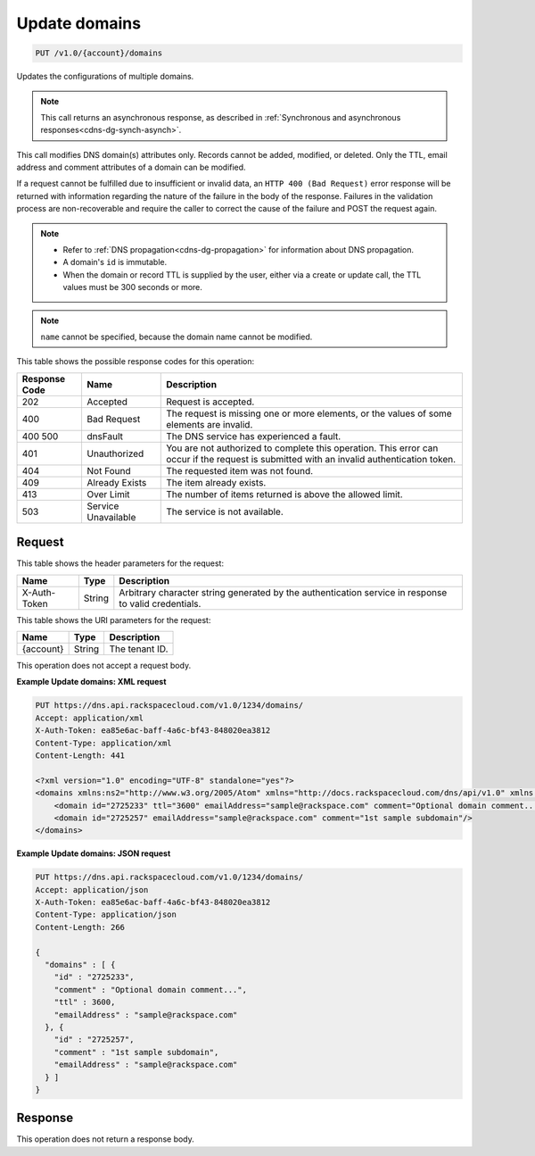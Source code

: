 .. _put-update-domains-v1.0-account-domains:

Update domains
~~~~~~~~~~~~~~

.. code::

    PUT /v1.0/{account}/domains

Updates the configurations of multiple domains.

.. note::
   This call returns an asynchronous response, as described in
   :ref:`Synchronous and asynchronous responses<cdns-dg-synch-asynch>`.


This call modifies DNS domain(s) attributes only. Records cannot be added,
modified, or deleted. Only the TTL, email address and comment attributes of a
domain can be modified.

If a request cannot be fulfilled due to insufficient or invalid data, an ``HTTP
400 (Bad Request)`` error response will be returned with information regarding
the nature of the failure in the body of the response. Failures in the
validation process are non-recoverable and require the caller to correct the
cause of the failure and POST the request again.

.. note::



   *  Refer to :ref:`DNS propagation<cdns-dg-propagation>` for information
      about DNS propagation.
   *  A domain's ``id`` is immutable.
   *  When the domain or record TTL is supplied by the user, either via a
      create or update call, the TTL values must be 300 seconds or more.

.. note::
   ``name`` cannot be specified, because the domain name cannot be modified.


This table shows the possible response codes for this operation:


+--------------------------+-------------------------+-------------------------+
|Response Code             |Name                     |Description              |
+==========================+=========================+=========================+
|202                       |Accepted                 |Request is accepted.     |
+--------------------------+-------------------------+-------------------------+
|400                       |Bad Request              |The request is missing   |
|                          |                         |one or more elements, or |
|                          |                         |the values of some       |
|                          |                         |elements are invalid.    |
+--------------------------+-------------------------+-------------------------+
|400 500                   |dnsFault                 |The DNS service has      |
|                          |                         |experienced a fault.     |
+--------------------------+-------------------------+-------------------------+
|401                       |Unauthorized             |You are not authorized   |
|                          |                         |to complete this         |
|                          |                         |operation. This error    |
|                          |                         |can occur if the request |
|                          |                         |is submitted with an     |
|                          |                         |invalid authentication   |
|                          |                         |token.                   |
+--------------------------+-------------------------+-------------------------+
|404                       |Not Found                |The requested item was   |
|                          |                         |not found.               |
+--------------------------+-------------------------+-------------------------+
|409                       |Already Exists           |The item already exists. |
+--------------------------+-------------------------+-------------------------+
|413                       |Over Limit               |The number of items      |
|                          |                         |returned is above the    |
|                          |                         |allowed limit.           |
+--------------------------+-------------------------+-------------------------+
|503                       |Service Unavailable      |The service is not       |
|                          |                         |available.               |
+--------------------------+-------------------------+-------------------------+


Request
-------

This table shows the header parameters for the request:

+--------------------------+-------------------------+-------------------------+
|Name                      |Type                     |Description              |
+==========================+=========================+=========================+
|X-Auth-Token              |String                   |Arbitrary character      |
|                          |                         |string generated by the  |
|                          |                         |authentication service   |
|                          |                         |in response to valid     |
|                          |                         |credentials.             |
+--------------------------+-------------------------+-------------------------+


This table shows the URI parameters for the request:

+--------------------------+-------------------------+-------------------------+
|Name                      |Type                     |Description              |
+==========================+=========================+=========================+
|{account}                 |String                   |The tenant ID.           |
+--------------------------+-------------------------+-------------------------+


This operation does not accept a request body.

**Example Update domains: XML request**


.. code::

   PUT https://dns.api.rackspacecloud.com/v1.0/1234/domains/
   Accept: application/xml
   X-Auth-Token: ea85e6ac-baff-4a6c-bf43-848020ea3812
   Content-Type: application/xml
   Content-Length: 441

   <?xml version="1.0" encoding="UTF-8" standalone="yes"?>
   <domains xmlns:ns2="http://www.w3.org/2005/Atom" xmlns="http://docs.rackspacecloud.com/dns/api/v1.0" xmlns:ns3="http://docs.rackspacecloud.com/dns/api/management/v1.0">
       <domain id="2725233" ttl="3600" emailAddress="sample@rackspace.com" comment="Optional domain comment..."/>
       <domain id="2725257" emailAddress="sample@rackspace.com" comment="1st sample subdomain"/>
   </domains>


**Example Update domains: JSON request**


.. code::

   PUT https://dns.api.rackspacecloud.com/v1.0/1234/domains/
   Accept: application/json
   X-Auth-Token: ea85e6ac-baff-4a6c-bf43-848020ea3812
   Content-Type: application/json
   Content-Length: 266

   {
     "domains" : [ {
       "id" : "2725233",
       "comment" : "Optional domain comment...",
       "ttl" : 3600,
       "emailAddress" : "sample@rackspace.com"
     }, {
       "id" : "2725257",
       "comment" : "1st sample subdomain",
       "emailAddress" : "sample@rackspace.com"
     } ]
   }


Response
--------

This operation does not return a response body.

